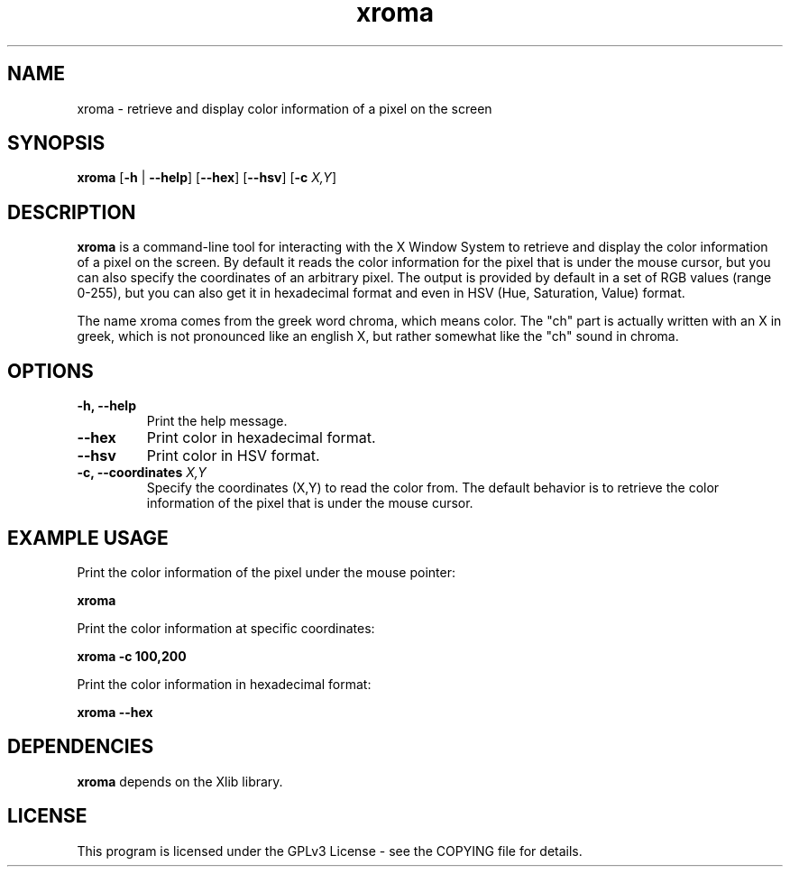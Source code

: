 .\" xroma.1 - xroma man page
.TH xroma 1 "November 2023" "George Vlahavas" "xroma manual"

.SH NAME
xroma \- retrieve and display color information of a pixel on the screen

.SH SYNOPSIS
.B xroma
[\fB\-h\fR | \fB\-\-help\fR] [\fB\-\-hex\fR] [\fB\-\-hsv\fR] [\fB\-c\fR \fIX,Y\fR]

.SH DESCRIPTION
\fBxroma\fR is a command-line tool for interacting with the X Window
System to retrieve and display the color information of a pixel on the
screen. By default it reads the color information for the pixel that is
under the mouse cursor, but you can also specify the coordinates of an
arbitrary pixel. The output is provided by default in a set of RGB
values (range 0-255), but you can also get it in hexadecimal format and
even in HSV (Hue, Saturation, Value) format.

The name xroma comes from the greek word chroma, which means color. The
"ch" part is actually written with an X in greek, which is not pronounced
like an english X, but rather somewhat like the "ch" sound in chroma.

.SH OPTIONS
.TP
\fB\-h, \-\-help\fR
Print the help message.

.TP
\fB\-\-hex\fR
Print color in hexadecimal format.

.TP
\fB\-\-hsv\fR
Print color in HSV format.

.TP
\fB\-c, \-\-coordinates \fIX,Y\fR
Specify the coordinates (X,Y) to read the color from. The default
behavior is to retrieve the color information of the pixel that is under
the mouse cursor.

.SH EXAMPLE USAGE
Print the color information of the pixel under the mouse pointer:

.B xroma

Print the color information at specific coordinates:

.B xroma \-c 100,200

Print the color information in hexadecimal format:

.B xroma \-\-hex

.SH DEPENDENCIES
\fBxroma\fR depends on the Xlib library.

.SH LICENSE
This program is licensed under the GPLv3 License - see the COPYING file
for details.
